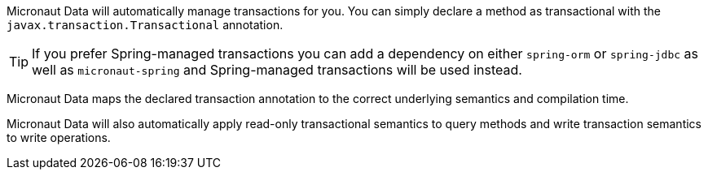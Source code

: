 Micronaut Data will automatically manage transactions for you. You can simply declare a method as transactional with the `javax.transaction.Transactional` annotation.

TIP: If you prefer Spring-managed transactions you can add a dependency on either `spring-orm` or `spring-jdbc` as well as `micronaut-spring` and Spring-managed transactions will be used instead.

Micronaut Data maps the declared transaction annotation to the correct underlying semantics and compilation time.

Micronaut Data will also automatically apply read-only transactional semantics to query methods and write transaction semantics to write operations.
